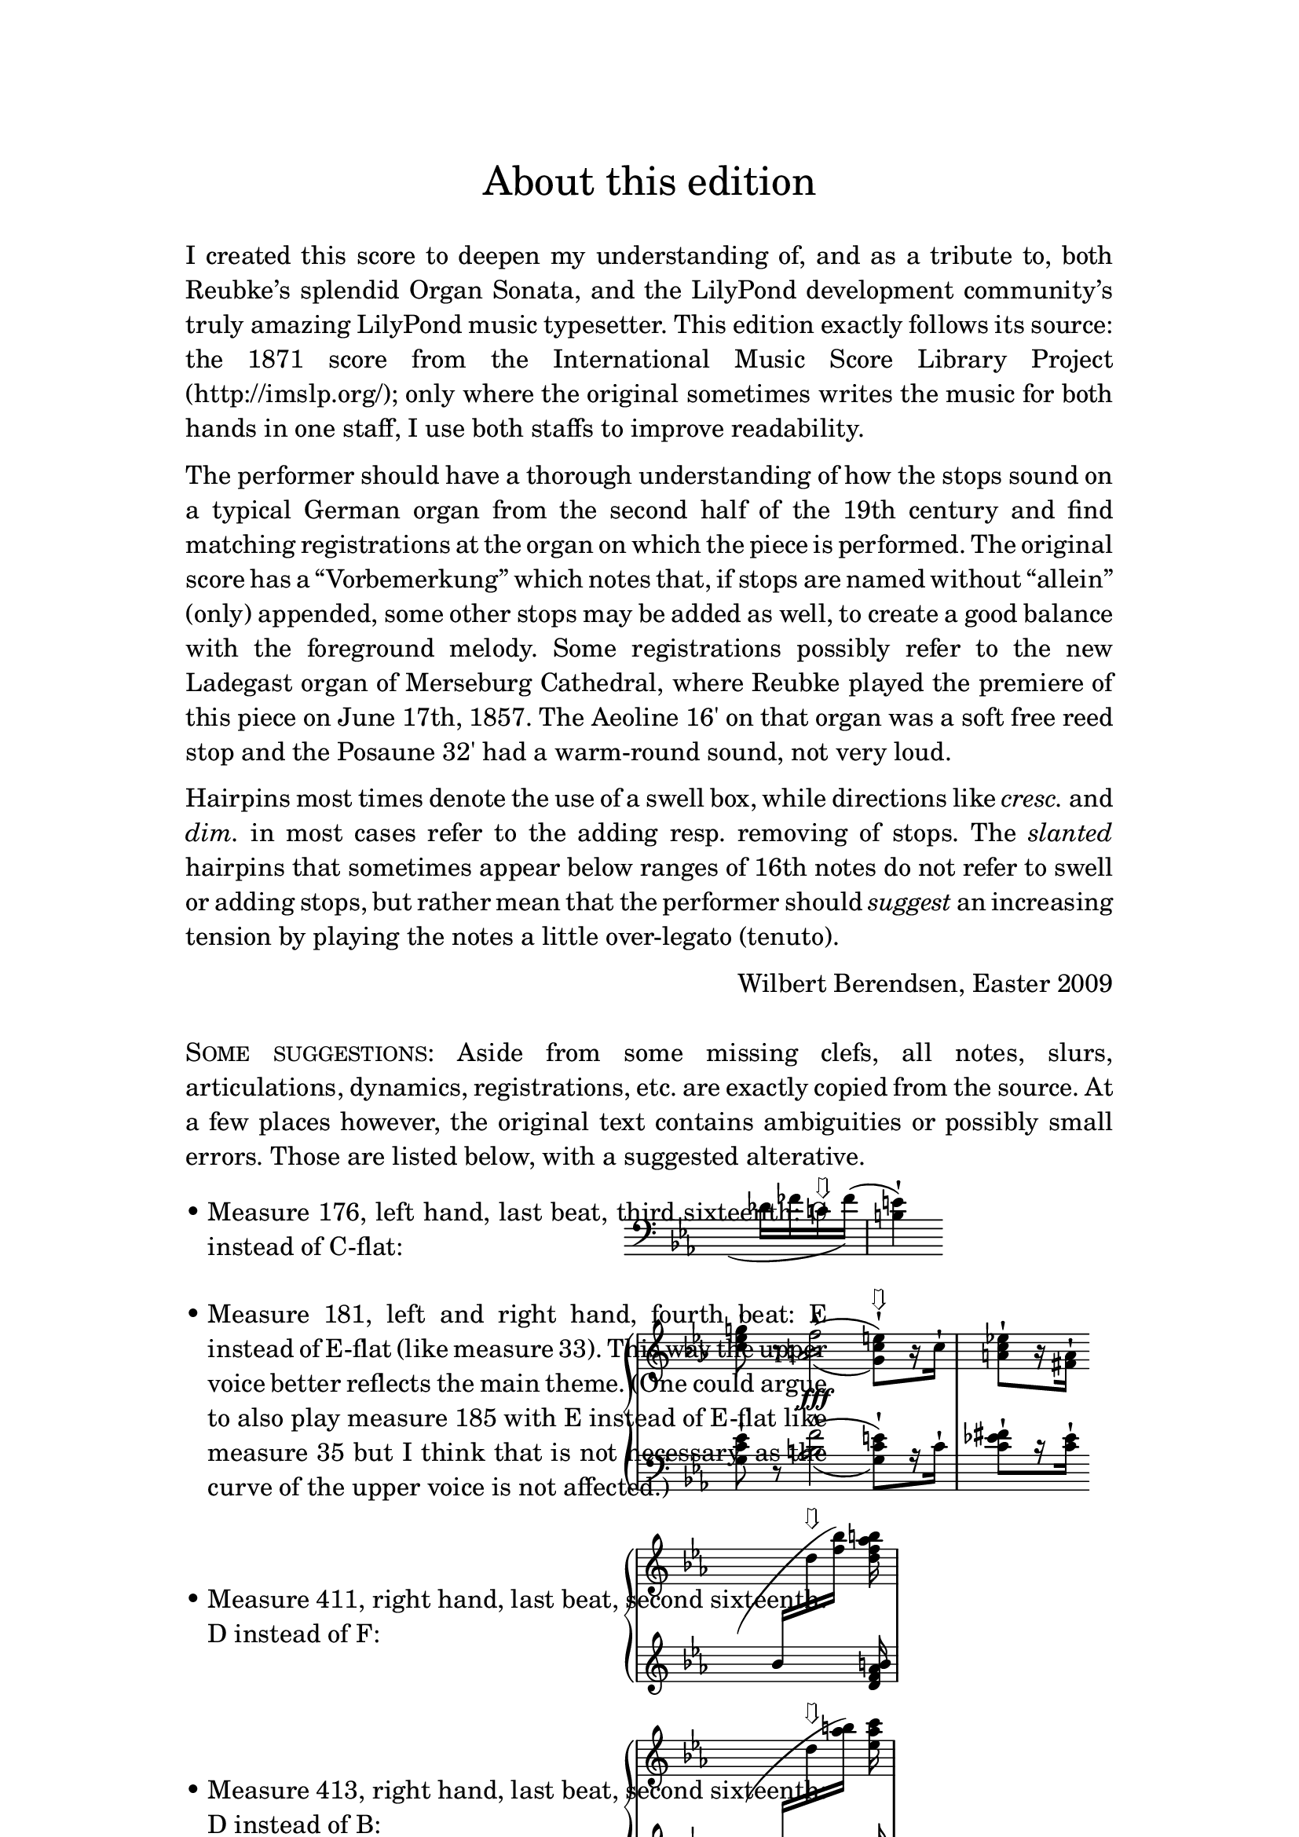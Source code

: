 \version "2.18.0"
% #(set-global-staff-size 16)
% Some suggestions to the performance of Reubke's Der 94ste Psalm

#(define text-width-override (cons 'line-width 57))
#(define music-width-override (cons 'line-width 45))

arrow = \markup {
  \general-align #X #-0.8
  \rotate #270 \fontsize #3 \char ##x27B1
}

bullet = \markup \char ##x2022

notesGlobal = {
  \override Script #'avoid-slur = #'around
  \override Staff.TimeSignature #'stencil = ##f
  \key c \minor
  \time 4/4
  \override Staff.VerticalAxisGroup #'minimum-Y-extent = #'(-4 . 2)
  \set Staff.fontSize = #-2
  \override Staff.StaffSymbol #'staff-space = #(magstep -2)
}

fragmentAText = \markup \justify {
  Measure 176, left hand, last beat, third sixteenth:
  C instead of C-flat:
}
fragmentA = \relative c' {
  \notesGlobal
  \partial 4.
  \clef bass
  \hideNotes b,8_( \unHideNotes
  des'!16 fes c!^\arrow fes)( | <e! b!>4)-!
}

fragmentBText = \markup \justify {
  Measure 181, left and right hand, fourth beat:
  E instead of E-flat (like measure 33).
  This way the upper voice better reflects the main theme.
  (One could argue to also play measure 185 with E instead of E-flat 
  like measure 35 but I think that is not necessary, as the curve
  of the upper voice is not affected.)
}
fragmentB = \new PianoStaff <<
  \new Staff = "rh" \relative c'' {
    \notesGlobal
    <c es g!>8-! r8
    \set doubleSlurs = ##t
    \override Script #'extra-offset = #'(0 . 0.5)
    <as b f'>2-^(_\fff <g c e>8[)-!^\arrow
    \revert Script #'extra-offset
    r16 c]-! |
    <a c es!>8[-! r16 <fis a>]-!
  }
  \new Staff = "lh" \relative c' {
    \notesGlobal
    \clef bass
    <g c es>8-! r8
    \set doubleSlurs = ##t
    \override Script #'extra-offset = #'(0 . 0.5)
    <as b f'>2-^( <g c e>8[)-!
    \revert Script #'extra-offset
    r16 c]-!
    <c es! fis>8[-! r16 <c es>]-!
  }
>>

fragmentCText = \markup \justify {
  Measure 411, right hand, last beat, second sixteenth:
  D instead of F:
}
fragmentC = \new PianoStaff <<
  \new Staff = "rh" \relative c'' {
    \notesGlobal
    \partial 4.
    s8 s8. <d f as b>16 |
    
  }
  \new Staff = "lh" \relative c' <<
    \notesGlobal
    \partial 4.
    {
      \hideNotes f8( \unHideNotes
      bes16[ \change Staff = "rh" d^\arrow <f bes>])
    }
    \new Voice {
      s8 s8. <d, f as b>16
    }
  >>
>>

fragmentDText = \markup \justify {
  Measure 413, right hand, last beat, second sixteenth:
  D instead of B:
}
fragmentD = \new PianoStaff <<
  \new Staff = "rh" \relative c'' {
    \notesGlobal
    \partial 4.
    s8 s8. <es as c>16 |
    
  }
  \new Staff = "lh" \relative c'' <<
    \notesGlobal
    \partial 4.
    {
      \hideNotes g8( \unHideNotes
      b16[ \change Staff = "rh" d^\arrow <as' b>])
    } \new Voice {
      s8 s8. <es, as c>16
    }
  >>
>>

\bookpart {
  \paper {
    top-margin = 2.5\cm
    bottom-margin = 2.5\cm
    left-margin = 3\cm
    line-width = 15\cm
    ragged-right = ##t
  }
  
  \header {
    tagline = ##f
  }
  
  \markup {
    \fontsize #0.5
    \column {
      
      \fill-line {
        \fontsize #4 \line { About this edition }
      }

      \strut
      \justify {
        
        I created this score to deepen my understanding of, and as a tribute to,
        both Reubke’s splendid Organ Sonata, and the LilyPond development
        community’s truly amazing LilyPond music typesetter.

        This edition exactly follows its source: the 1871 score from the
        \with-url #"http://www.imslp.org/"
        { International Music Score Library Project (http://imslp.org/); }
        only where the original sometimes writes the music for both hands
        in one staff, I use both staffs to improve readability.
      }
      
      \strut
      \justify {
        The performer should have a thorough understanding of how the stops
        sound on a typical German organ from the second half of the 19th century
        and find matching registrations at the organ on which the piece is
        performed.
        The original score has a “Vorbemerkung” which notes that, if stops
        are named without “allein” (only) appended, some other stops may be
        added as well, to create a good balance with the foreground melody.
        Some registrations possibly refer to the new Ladegast organ of Merseburg
        Cathedral, where Reubke played the premiere of this piece on June 17th, 1857.
        The Aeoline 16' on that organ was a soft free reed stop and the Posaune 32'
        had a warm-round sound, not very loud.
      }
      
      \strut
      \justify {
        Hairpins most times denote the use of a swell box, while
        directions like \italic cresc. and \italic dim. in most cases
        refer to the adding resp. removing of stops.
        The \italic slanted hairpins that sometimes appear below ranges of 16th
        notes do not refer to swell or adding stops, but rather mean that the
        performer should \italic suggest an increasing tension by playing the notes
        a little over-legato (tenuto).
      }
      
      \strut
      \fill-line { \null \line { Wilbert Berendsen, Easter 2009 } }
      
      \strut
      \justify {
        \smallCaps { Some suggestions: }
        Aside from some missing clefs, all notes, slurs, articulations, dynamics,
        registrations, etc. are exactly copied from the source.
        At a few places however, the original text contains ambiguities or
        possibly small errors. Those are listed below, with a suggested alterative.
      }
      
      \strut
      \fill-line \vcenter {
        \line { \bullet \override #text-width-override \fragmentAText }
        \override #music-width-override \fill-line {
          \score {
            \fragmentA
            \layout { }
          }
          \null
        }
      }
      
      \strut
      \fill-line \vcenter {
        \line { \bullet \override #text-width-override \fragmentBText }
        \override #music-width-override \fill-line {
          \score {
            \fragmentB
            \layout { }
          }
          \null
        }
      }
      
      \strut
      \fill-line \vcenter {
        \line { \bullet \override #text-width-override \fragmentCText }
        \override #music-width-override \fill-line {
          \score {
            \fragmentC
            \layout { }
          }
          \null
        }
      }
      
      \strut
      \fill-line \vcenter {
        \line { \bullet \override #text-width-override \fragmentDText }
        \override #music-width-override \fill-line {
          \score {
            \fragmentD
            \layout { }
          }
          \null
        }
      }

      \strut
      \line { \smallCaps Translations of some German terms: }
      
      \fill-line {
        \column {
          \line { \italic { alle Bässe } all bass stops }
          \line { \italic allein only }
          \line { \italic düster dark, gloomy }
          \line { \italic { etwas belebter } more lively }
          \line { \italic heller brighter }
          \line { \italic hervortretend on the foreground }
          \line { \italic { leiser werdend } becoming softer }
        }
        \column {
          \line { \italic { nach und nach schneller } accellerate bit by bit }
          \line { \italic { nicht schleppend } do not slow down }
          \line { \italic oder or }
          \line { \italic ohne without }
          \line { \italic schwächer weaker }
          \line { \italic { Trompete fort } remove Trumpet }
          \line { \italic { (viel) stärker } (much) louder }
        }
      }
      
      \strut
      \line {
        \italic { \bold NB on page 10: }
        Hold the notes from the broken
        chords as long as possible
      }
    }
  }
}
